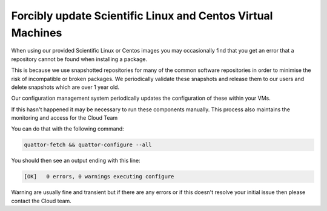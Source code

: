 ==============
Forcibly update Scientific Linux and Centos Virtual Machines
==============

When using our provided Scientific Linux or Centos images you may occasionally find that you get an error that a repository cannot be found when installing a package.

This is because we use snapshotted repositories for many of the common software repositories in order to minimise the risk of incompatible or broken packages. We periodically validate these snapshots and release them to our users and delete snapshots which are over 1 year old.

Our configuration management system periodically updates the configuration of these within your VMs.

If this hasn't happened it may be necessary to run these components manually. This process also maintains the monitoring and access for the Cloud Team

You can do that with the following command:

.. code-block:: bash

    quattor-fetch && quattor-configure --all

You should then see an output ending with this line:

.. code-block:: bash

    [OK]   0 errors, 0 warnings executing configure

Warning are usually fine and transient but if there are any errors or if this doesn't resolve your initial issue then please contact the Cloud team.
